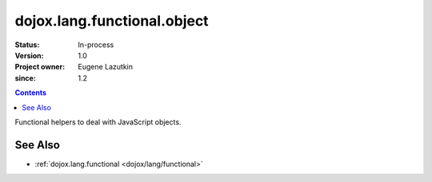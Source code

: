 .. _dojox/lang/functional/object:

============================
dojox.lang.functional.object
============================

:Status: In-process
:Version: 1.0
:Project owner: Eugene Lazutkin
:since: 1.2

.. contents::
   :depth: 2

Functional helpers to deal with JavaScript objects.

See Also
========

* :ref:`dojox.lang.functional <dojox/lang/functional>`
